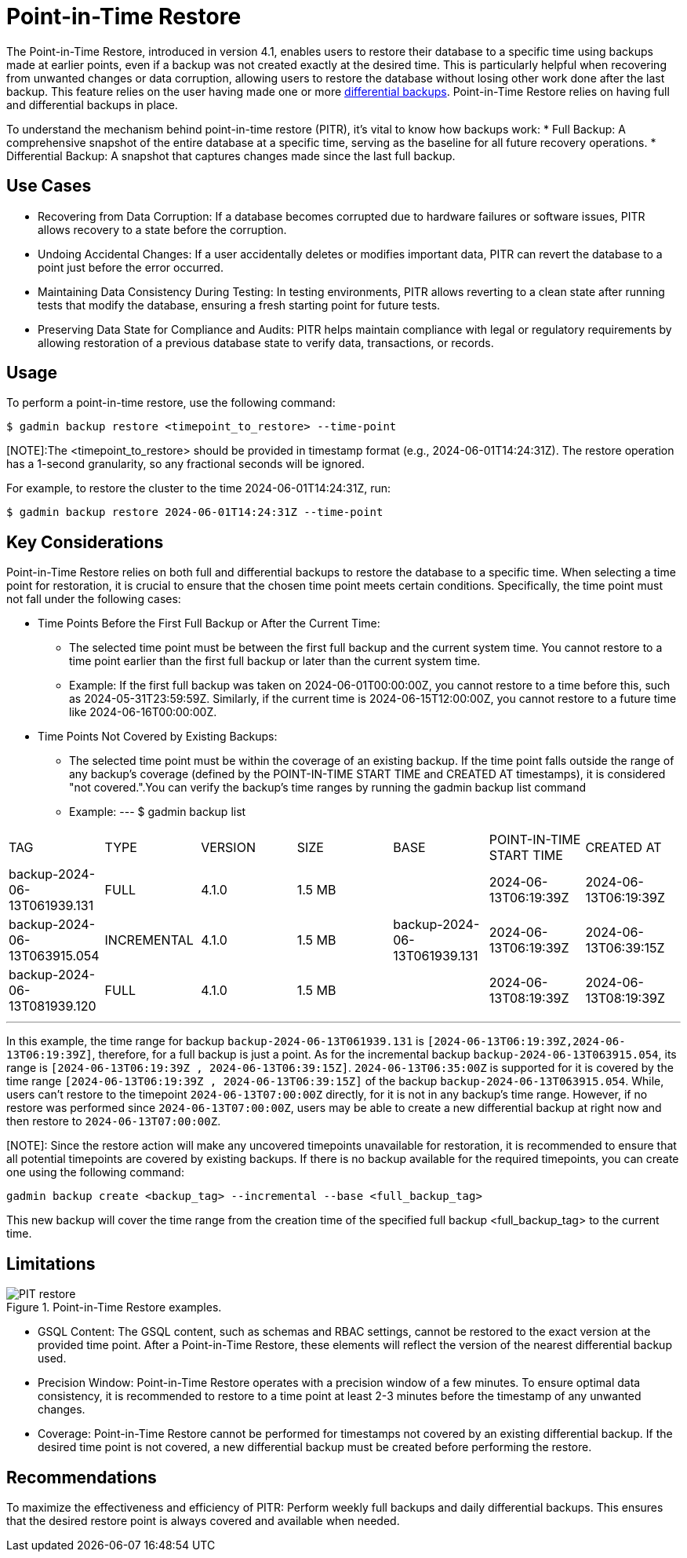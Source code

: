 = Point-in-Time Restore

The Point-in-Time Restore, introduced in version 4.1, enables users to restore their database to a specific time using backups made at earlier points, even if a backup was not created exactly at the desired time. This is particularly helpful when recovering from unwanted changes or data corruption, allowing users to restore the database without losing other work done after the last backup.
This feature relies on the user having made one or more xref:tigergraph-server:backup-and-restore:differential-backups.adoc[differential backups].
Point-in-Time Restore relies on having full and differential backups in place.

To understand the mechanism behind point-in-time restore (PITR), it’s vital to know how backups work:
  * Full Backup: A comprehensive snapshot of the entire database at a specific time, serving as the baseline for all future recovery operations.
  * Differential Backup: A snapshot that captures changes made since the last full backup.

== Use Cases
* Recovering from Data Corruption: If a database becomes corrupted due to hardware failures or software issues, PITR allows recovery to a state before the corruption.
* Undoing Accidental Changes: If a user accidentally deletes or modifies important data, PITR can revert the database to a point just before the error occurred.
* Maintaining Data Consistency During Testing: In testing environments, PITR allows reverting to a clean state after running tests that modify the database, ensuring a fresh starting point for future tests.
* Preserving Data State for Compliance and Audits: PITR helps maintain compliance with legal or regulatory requirements by allowing restoration of a previous database state to verify data, transactions, or records.

== Usage

To perform a point-in-time restore, use the following command:

[console, gsql]
----
$ gadmin backup restore <timepoint_to_restore> --time-point
----

[NOTE]:The <timepoint_to_restore> should be provided in timestamp format (e.g., 2024-06-01T14:24:31Z). The restore operation has a 1-second granularity, so any fractional seconds will be ignored.

For example, to restore the cluster to the time 2024-06-01T14:24:31Z, run:

[console, gsql]
----
$ gadmin backup restore 2024-06-01T14:24:31Z --time-point
----

== Key Considerations

Point-in-Time Restore relies on both full and differential backups to restore the database to a specific time. When selecting a time point for restoration, it is crucial to ensure that the chosen time point meets certain conditions. Specifically, the time point must not fall under the following cases:

* Time Points Before the First Full Backup or After the Current Time:

- The selected time point must be between the first full backup and the current system time. You cannot restore to a time point earlier than the first full backup or later than the current system time.
- Example:
If the first full backup was taken on 2024-06-01T00:00:00Z, you cannot restore to a time before this, such as 2024-05-31T23:59:59Z. Similarly, if the current time is 2024-06-15T12:00:00Z, you cannot restore to a future time like 2024-06-16T00:00:00Z.

* Time Points Not Covered by Existing Backups:
- The selected time point must be within the coverage of an existing backup. If the time point falls outside the range of any backup's coverage (defined by the POINT-IN-TIME START TIME and CREATED AT timestamps), it is considered "not covered.".You can verify the backup’s time ranges by running the gadmin backup list command
- Example:
[console, gsql]
---
$ gadmin backup list
|================================================================================================================================================
|             TAG              |    TYPE     | VERSION |  SIZE  |             BASE             | POINT-IN-TIME START TIME |      CREATED AT      
| backup-2024-06-13T061939.131 | FULL        | 4.1.0   | 1.5 MB |                              | 2024-06-13T06:19:39Z     | 2024-06-13T06:19:39Z 
| backup-2024-06-13T063915.054 | INCREMENTAL | 4.1.0   | 1.5 MB | backup-2024-06-13T061939.131 | 2024-06-13T06:19:39Z     | 2024-06-13T06:39:15Z 
| backup-2024-06-13T081939.120 | FULL        | 4.1.0   | 1.5 MB |                              | 2024-06-13T08:19:39Z     | 2024-06-13T08:19:39Z 
|================================================================================================================================================
---

In this example, the time range for backup `backup-2024-06-13T061939.131` is `[2024-06-13T06:19:39Z,2024-06-13T06:19:39Z]`, therefore, for a full backup is just a point. As for the incremental backup `backup-2024-06-13T063915.054`, its range is `[2024-06-13T06:19:39Z , 2024-06-13T06:39:15Z]`. `2024-06-13T06:35:00Z` is supported for it is covered by the time range `[2024-06-13T06:19:39Z , 2024-06-13T06:39:15Z]` of the backup `backup-2024-06-13T063915.054`. While, users can’t restore to the timepoint `2024-06-13T07:00:00Z` directly, for it is not in any backup's time range. However, if no restore was performed since `2024-06-13T07:00:00Z`, users may be able to create a new differential backup at right now and then restore to `2024-06-13T07:00:00Z`. 

[NOTE]: Since the restore action will make any uncovered timepoints unavailable for restoration, it is recommended to ensure that all potential timepoints are covered by existing backups. If there is no backup available for the required timepoints, you can create one using the following command:
[console, gsql]
----
gadmin backup create <backup_tag> --incremental --base <full_backup_tag>
----
This new backup will cover the time range from the creation time of the specified full backup <full_backup_tag> to the current time.

== Limitations

.Point-in-Time Restore examples.
image::PIT_restore.png[]

* GSQL Content: The GSQL content, such as schemas and RBAC settings, cannot be restored to the exact version at the provided time point. After a Point-in-Time Restore, these elements will reflect the version of the nearest differential backup used.
* Precision Window: Point-in-Time Restore operates with a precision window of a few minutes. To ensure optimal data consistency, it is recommended to restore to a time point at least 2-3 minutes before the timestamp of any unwanted changes.
* Coverage: Point-in-Time Restore cannot be performed for timestamps not covered by an existing differential backup. If the desired time point is not covered, a new differential backup must be created before performing the restore.

== Recommendations

To maximize the effectiveness and efficiency of PITR: Perform weekly full backups and daily differential backups. This ensures that the desired restore point is always covered and available when needed.




